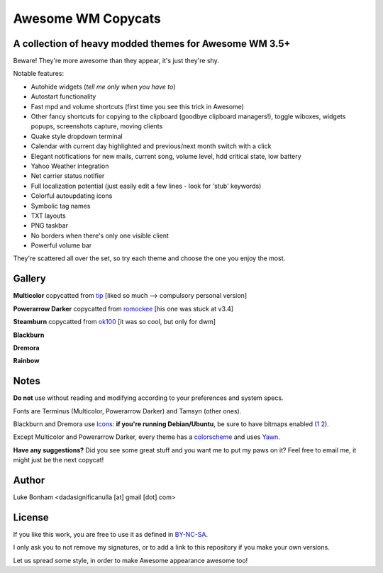 ===== 
Awesome WM Copycats
===== 
A collection of heavy modded themes for Awesome WM 3.5+ 
---------

Beware! They're more awesome than they appear, it's just they're shy.

Notable features:

- Autohide widgets (*tell me only when you have to*)
- Autostart functionality
- Fast mpd and volume shortcuts (first time you see this trick in Awesome)
- Other fancy shortcuts for copying to the clipboard (goodbye clipboard managers!), toggle wiboxes, widgets popups, screenshots capture, moving clients
- Quake style dropdown terminal
- Calendar with current day highlighted and previous/next month switch with a click 
- Elegant notifications for new mails, current song, volume level, hdd critical state, low battery
- Yahoo Weather integration 
- Net carrier status notifier 
- Full localization potential (just easily edit a few lines - look for 'stub' keywords)
- Colorful autoupdating icons
- Symbolic tag names
- TXT layouts
- PNG taskbar
- No borders when there's only one visible client
- Powerful volume bar

They're scattered all over the set, so try each theme and choose the one you enjoy the most. 

Gallery
--------

**Multicolor** copycatted from tip_ [liked so much --> compulsory personal version]

.. image:: http://i.imgur.com/vBMn8C8.jpg

**Powerarrow Darker** copycatted from romockee_ [his one was stuck at v3.4]

.. image:: http://i.imgur.com/inRoOrg.png

**Steamburn** copycatted from ok100_ [it was so cool, but only for dwm]

.. image:: http://i.imgur.com/esHcVzj.jpg

**Blackburn** 

.. image:: http://dotshare.it/public/images/uploads/553.png 

**Dremora** 

.. image:: http://dotshare.it/public/images/uploads/589.png

**Rainbow** 

.. image:: http://i.imgur.com/Ae7hAsK.png

Notes
--------
**Do not** use without reading and modifying according to your preferences and system specs.

Fonts are Terminus (Multicolor, Powerarrow Darker) and Tamsyn (other ones).

Blackburn and Dremora use Icons_: **if you're running Debian/Ubuntu**, be sure to have bitmaps enabled (1_ 2_).

Except Multicolor and Powerarrow Darker, every theme has a colorscheme_ and uses Yawn_.

**Have any suggestions?** Did you see some great stuff and you want me to put my paws on it? Feel free to email me, it might just be the next copycat!

Author
--------
Luke Bonham <dadasignificanulla [at] gmail [dot] com>

License
--------
If you like this work, you are free to use it as defined in BY-NC-SA_. 

I only ask you to not remove my signatures, or to add a link to this repository if you make your own versions.  

Let us spread some style, in order to make Awesome appearance awesome too!

.. _tip: http://theimmortalphoenix.deviantart.com/art/Full-Color-Awesome-340997258
.. _romockee: https://github.com/romockee/powerarrow-dark
.. _ok100: http://ok100.deviantart.com/art/DWM-January-2013-348656846
.. _Icons: https://github.com/copycat-killer/dots/tree/master/.fonts
.. _Yawn: https://github.com/copycat-killer/yawn
.. _1: http://weiwu.sdf.org/100921.html
.. _2: https://wiki.ubuntu.com/Fonts#Enabling_Bitmapped_Fonts
.. _colorscheme: https://github.com/copycat-killer/dots/tree/master/.colors
.. _BY-NC-SA: http://creativecommons.org/licenses/by-nc-sa/3.0/
